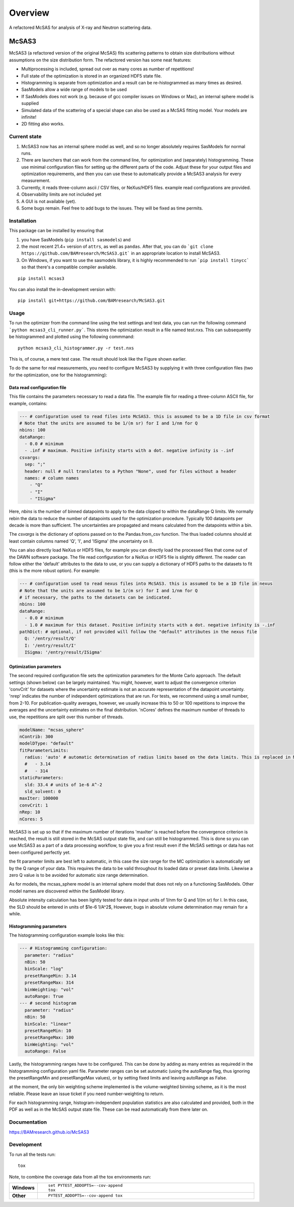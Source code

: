 ========
Overview
========

A refactored McSAS for analysis of X-ray and Neutron scattering data.

.. start-badges

| |version| |commits-since| |license|
| |supported-versions| |wheel| |downloads|
| |cicd| |coverage|

.. |version| image:: https://img.shields.io/pypi/v/mcsas3.svg
    :target: https://test.pypi.org/project/mcsas3
    :alt: PyPI Package latest release

.. |commits-since| image:: https://img.shields.io/github/commits-since/BAMresearch/McSAS3/v1.0.2.svg
    :target: https://github.com/BAMresearch/McSAS3/compare/v1.0.2...main
    :alt: Commits since latest release

.. |license| image:: https://img.shields.io/pypi/l/mcsas3.svg
    :target: https://en.wikipedia.org/wiki/GNU_Lesser_General_Public_License
    :alt: License

.. |supported-versions| image:: https://img.shields.io/pypi/pyversions/mcsas3.svg
    :target: https://test.pypi.org/project/mcsas3
    :alt: Supported versions

.. |wheel| image:: https://img.shields.io/pypi/wheel/mcsas3.svg
    :target: https://test.pypi.org/project/mcsas3#files
    :alt: PyPI Wheel

.. |downloads| image:: https://img.shields.io/pypi/dw/mcsas3.svg
    :target: https://test.pypi.org/project/mcsas3/
    :alt: Weekly PyPI downloads

.. |cicd| image:: https://github.com/BAMresearch/McSAS3/actions/workflows/ci-cd.yml/badge.svg
    :target: https://github.com/BAMresearch/McSAS3/actions/workflows/ci-cd.yml
    :alt: Continuous Integration and Deployment Status

.. |coverage| image:: https://img.shields.io/endpoint?url=https://BAMresearch.github.io/McSAS3/coverage-report/cov.json
    :target: https://BAMresearch.github.io/McSAS3/coverage-report/
    :alt: Coverage report

.. end-badges


******
McSAS3
******

McSAS3 (a refactored version of the original McSAS) fits scattering patterns to obtain size distributions without assumptions on the size distribution form. The refactored version has some neat features:

- Multiprocessing is included, spread out over as many cores as number of repetitions!
- Full state of the optimization is stored in an organized HDF5 state file.
- Histogramming is separate from optimization and a result can be re-histogrammed as many times as desired.
- SasModels allow a wide range of models to be used
- If SasModels does not work (e.g. because of gcc compiler issues on Windows or Mac), an internal sphere model is supplied
- Simulated data of the scattering of a special shape can also be used as a McSAS fitting model. Your models are infinite!
- 2D fitting also works.

.. image: https://user-images.githubusercontent.com/5449929/156196219-72472a71-bbd6-4506-a12b-134216deeef6.jpg

Current state
=============

1. McSAS3 now has an internal sphere model as well, and so no longer absolutely requires SasModels for normal runs.
2. There are launchers that can work from the command line, for optimization and (separately) histogramming. These use minimal configuration files for setting up the different parts of the code. Adjust these for your output files and optimization requirements, and then you can use these to automatically provide a McSAS3 analysis for every measurement.
3. Currently, it reads three-column ascii / CSV files, or NeXus/HDF5 files. example read configurations are provided.
4. Observability limits are not included yet
5. A GUI is not available (yet).
6. Some bugs remain. Feel free to add bugs to the issues. They will be fixed as time permits.


Installation
============

This package can be installed by ensuring that

1) you have SasModels (``pip install sasmodels``) and
2) the most recent 21.4+ version of ``attrs``, as well as ``pandas``. After that, you can do ```git clone https://github.com/BAMresearch/McSAS3.git``` in an appropriate location to install McSAS3.
3) On Windows, if you want to use the sasmodels library, it is highly recommended to run ```pip install tinycc``` so that there's a compatible compiler available.

::

    pip install mcsas3

You can also install the in-development version with::

    pip install git+https://github.com/BAMresearch/McSAS3.git

Usage
=====

To run the optimizer from the command line using the test settings and test data, you can run the following command
```python mcsas3_cli_runner.py```.
This stores the optimization result in a file named test.nxs. This can subsequently be histogrammed and plotted using the following commmand::

    python mcsas3_cli_histogrammer.py -r test.nxs

This is, of course, a mere test case. The result should look like the Figure shown earlier.

To do the same for real measurements, you need to configure McSAS3 by supplying it with three configuration files (two for the optimization, one for the histogramming):

Data read configuration file
----------------------------

This file contains the parameters necessary to read a data file. The example file for reading a three-column ASCII file, for example, contains:

.. code-block:: yaml

    --- # configuration used to read files into McSAS3. this is assumed to be a 1D file in csv format
    # Note that the units are assumed to be 1/(m sr) for I and 1/nm for Q
    nbins: 100
    dataRange:
      - 0.0 # minimum
      - .inf # maximum. Positive infinity starts with a dot. negative infinity is -.inf
    csvargs:
      sep: ";"
      header: null # null translates to a Python "None", used for files without a header
      names: # column names
        - "Q"
        - "I"
        - "ISigma"

Here, *nbins* is the number of binned datapoints to apply to the data clipped to within the dataRange Q limits. We normally rebin the data to reduce the number of datapoints used for the optimization procedure. Typically 100 datapoints per decade is more than sufficient. The uncertainties are propagated and means calculated from the datapoints within a bin.

The *csvargs* is the dictionary of options passed on to the Pandas.from_csv function. The thus loaded columns should at least contain columns named 'Q', 'I', and 'ISigma' (the uncertainty on I).

You can also directly load NeXus or HDF5 files, for example you can directly load the processed files that come out of the DAWN software package. The file read configuration for a NeXus or HDF5 file is slightly different. The reader can follow either the 'default' attributes to the data to use, or you can supply a dictionary of HDF5 paths to the datasets to fit (this is the more robust option). For example:

.. code-block:: yaml

    --- # configuration used to read nexus files into McSAS3. this is assumed to be a 1D file in nexus
    # Note that the units are assumed to be 1/(m sr) for I and 1/nm for Q
    # if necessary, the paths to the datasets can be indicated.
    nbins: 100
    dataRange:
      - 0.0 # minimum
      - 1.0 # maximum for this dataset. Positive infinity starts with a dot. negative infinity is -.inf
    pathDict: # optional, if not provided will follow the "default" attributes in the nexus file
      Q: '/entry/result/Q'
      I: '/entry/result/I'
      ISigma: '/entry/result/ISigma'

Optimization parameters
-----------------------

The second required configuration file sets the optimization parameters for the Monte Carlo approach. The default settings (shown below) can be largely maintained. You might, however, want to adjust the convergence criterion 'convCrit' for datasets where the uncertainty estimate is not an accurate representation of the datapoint uncertainty. 'nrep' indicates the number of independent optimizations that are run. For tests, we recommend using a small number, from 2-10. For publication-quality averages, however, we usually increase this to 50 or 100 repetitions to improve the averages and the uncertainty estimates on the final distribution. 'nCores' defines the maximum number of threads to use, the repetitions are split over this number of threads.

.. code-block:: yaml

    modelName: "mcsas_sphere"
    nContrib: 300
    modelDType: "default"
    fitParameterLimits:
      radius: 'auto' # automatic determination of radius limits based on the data limits. This is replaced in McHat by actual limits
      #   - 3.14
      #   - 314
    staticParameters:
      sld: 33.4 # units of 1e-6 A^-2
      sld_solvent: 0
    maxIter: 100000
    convCrit: 1
    nRep: 10
    nCores: 5

McSAS3 is set up so that if the maximum number of iterations 'maxIter' is reached before the convergence criterion is reached, the result is still stored in the McSAS output state file, and can still be histogrammed. This is done so you can use McSAS3 as a part of a data processing workflow, to give you a first result even if the McSAS settings or data has not been configured perfectly yet.

the fit parameter limits are best left to automatic, in this case the size range for the MC optimization is automatically set by the Q range of your data. This requires the data to be valid throughout its loaded data or preset data limits. Likewise a zero Q value is to be avoided for automatic size range determination.

As for models, the mcsas_sphere model is an internal sphere model that does not rely on a functioning SasModels. Other model names are discovered within the SasModel library.

Absolute intensity calculation has been lightly tested for data in input units of 1/nm for Q and 1/(m sr) for I. In this case, the SLD should be entered in units of $1e-6 1/A^2$,  However, bugs in absolute volume determination may remain for a while.

Histogramming parameters
------------------------

The histogramming configuration example looks like this:

.. code-block:: yaml

    --- # Histogramming configuration:
      parameter: "radius"
      nBin: 50
      binScale: "log"
      presetRangeMin: 3.14
      presetRangeMax: 314
      binWeighting: "vol"
      autoRange: True
    --- # second histogram
      parameter: "radius"
      nBin: 50
      binScale: "linear"
      presetRangeMin: 10
      presetRangeMax: 100
      binWeighting: "vol"
      autoRange: False

Lastly, the histogramming ranges have to be configured. This can be done by adding as many entries as requiredd in the histogramming configuration yaml file. Parameter ranges can be set automatic (using the autoRange flag, thus ignoring the presetRangeMin and presetRangeMax values), or by setting fixed limits and leaving autoRange as False.

at the moment, the only bin weighting scheme implemented is the volume-weighted binning scheme, as it is the most reliable. Please leave an issue ticket if you need number-weighting to return.

For each histogramming range, histogram-independent population statistics are also calculated and provided, both in the PDF as well as in the McSAS output state file. These can be read automatically from there later on.

Documentation
=============

https://BAMresearch.github.io/McSAS3

Development
===========

To run all the tests run::

    tox

Note, to combine the coverage data from all the tox environments run:

.. list-table::
    :widths: 10 90
    :stub-columns: 1

    - - Windows
      - ::

            set PYTEST_ADDOPTS=--cov-append
            tox

    - - Other
      - ::

            PYTEST_ADDOPTS=--cov-append tox
